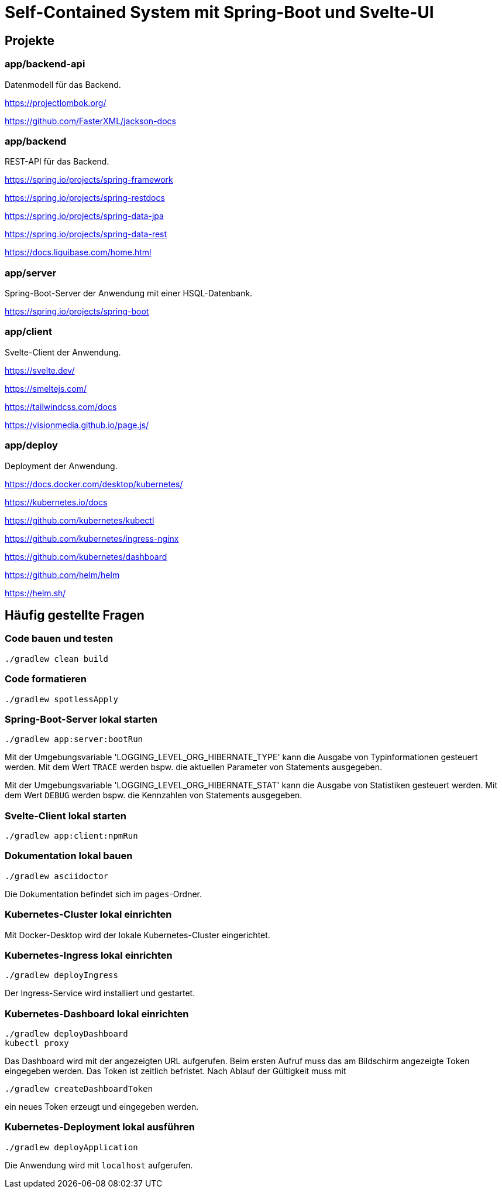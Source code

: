 :icons: font
:experimental: true
= Self-Contained System mit Spring-Boot und Svelte-UI

== Projekte

=== app/backend-api

Datenmodell für das Backend.

https://projectlombok.org/

https://github.com/FasterXML/jackson-docs

=== app/backend

REST-API für das Backend.

https://spring.io/projects/spring-framework

https://spring.io/projects/spring-restdocs

https://spring.io/projects/spring-data-jpa

https://spring.io/projects/spring-data-rest

https://docs.liquibase.com/home.html

=== app/server

Spring-Boot-Server der Anwendung mit einer HSQL-Datenbank.

https://spring.io/projects/spring-boot

=== app/client

Svelte-Client der Anwendung.

https://svelte.dev/

https://smeltejs.com/

https://tailwindcss.com/docs

https://visionmedia.github.io/page.js/

=== app/deploy

Deployment der Anwendung.

https://docs.docker.com/desktop/kubernetes/

https://kubernetes.io/docs

https://github.com/kubernetes/kubectl

https://github.com/kubernetes/ingress-nginx

https://github.com/kubernetes/dashboard

https://github.com/helm/helm

https://helm.sh/

== Häufig gestellte Fragen

[[_f1]]
=== Code bauen und testen

----
./gradlew clean build
----

[[_f2]]
=== Code formatieren

----
./gradlew spotlessApply
----

[[_f3]]
=== Spring-Boot-Server lokal starten

----
./gradlew app:server:bootRun
----

Mit der Umgebungsvariable 'LOGGING_LEVEL_ORG_HIBERNATE_TYPE' kann die Ausgabe von Typinformationen gesteuert werden.
Mit dem Wert `TRACE` werden bspw. die aktuellen Parameter von Statements ausgegeben.

Mit der Umgebungsvariable 'LOGGING_LEVEL_ORG_HIBERNATE_STAT' kann die Ausgabe von Statistiken gesteuert werden.
Mit dem Wert `DEBUG` werden bspw. die Kennzahlen von Statements ausgegeben.

[[_f5]]
=== Svelte-Client lokal starten

----
./gradlew app:client:npmRun
----

[[_f6]]
=== Dokumentation lokal bauen

----
./gradlew asciidoctor
----

Die Dokumentation befindet sich im `pages`-Ordner.

=== Kubernetes-Cluster lokal einrichten

Mit Docker-Desktop wird der lokale Kubernetes-Cluster eingerichtet.

=== Kubernetes-Ingress lokal einrichten

----
./gradlew deployIngress
----

Der Ingress-Service wird installiert und gestartet.

=== Kubernetes-Dashboard lokal einrichten

----
./gradlew deployDashboard
kubectl proxy
----

Das Dashboard wird mit der angezeigten URL aufgerufen.
Beim ersten Aufruf muss das am Bildschirm angezeigte Token eingegeben werden.
Das Token ist zeitlich befristet.
Nach Ablauf der Gültigkeit muss mit

----
./gradlew createDashboardToken
----

ein neues Token erzeugt und eingegeben werden.

=== Kubernetes-Deployment lokal ausführen

----
./gradlew deployApplication
----

Die Anwendung wird mit `localhost` aufgerufen.

